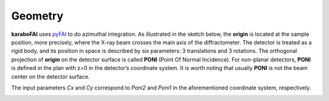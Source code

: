Geometry
========

**karaboFAI** uses pyFAI_ to do azimuthal integration. As illustrated in the
sketch below, the **origin** is located at the sample position, more precisely,
where the X-ray beam crosses the main axis of the diffractometer. The detector
is treated as a rigid body, and its position in space is described by six
parameters: 3 translations and 3 rotations. The orthogonal projection of
**origin** on the detector surface is called **PONI** (Point Of Normal
Incidence). For non-planar detectors, **PONI** is defined in the plan with z=0
in the detector’s coordinate system. It is worth noting that usually **PONI**
is not the beam center on the detector surface.

The input parameters *Cx* and *Cy* correspond to *Poni2* and *Poni1* in the
aforementioned coordinate system, respectively.

.. _pyFAI: https://github.com/silx-kit/pyFAI

.. image:: images/pyFAI_PONI.png
   :width: 800